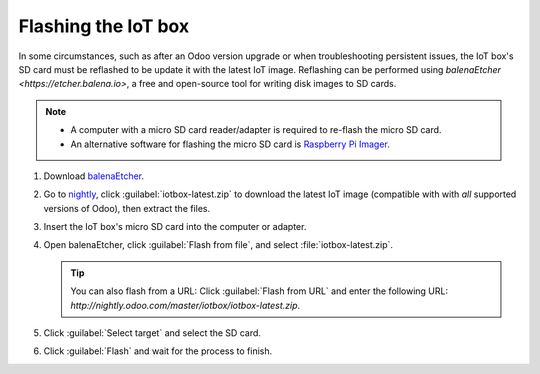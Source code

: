 ====================
Flashing the IoT box
====================

In some circumstances, such as after an Odoo version upgrade or when troubleshooting persistent
issues, the IoT box's SD card must be reflashed to be update it with the latest IoT image.
Reflashing can be performed using `balenaEtcher <https://etcher.balena.io>`, a free and open-source
tool for writing disk images to SD cards.

.. note::
   - A computer with a micro SD card reader/adapter is required to re-flash the micro SD card.
   - An alternative software for flashing the micro SD card is `Raspberry Pi Imager
     <https://www.raspberrypi.com/software/>`_.

#. Download `balenaEtcher <https://etcher.balena.io/#download-etcher>`_.
#. Go to `nightly <http://nightly.odoo.com/master/iotbox>`_, click :guilabel:`iotbox-latest.zip` to
   download the latest IoT image (compatible with with *all*  supported versions of Odoo), then
   extract the files.
#. Insert the IoT box's micro SD card into the computer or adapter.
#. Open balenaEtcher, click :guilabel:`Flash from file`, and select :file:`iotbox-latest.zip`.

   .. tip::
      You can also flash from a URL: Click :guilabel:`Flash from URL` and enter the following URL:
      `http://nightly.odoo.com/master/iotbox/iotbox-latest.zip`.

#. Click :guilabel:`Select target` and select the SD card.
#. Click :guilabel:`Flash` and wait for the process to finish.

.. image:: updating_iot/etcher-flash.png
   :alt:  Flashing the SD card with balenaEtcher